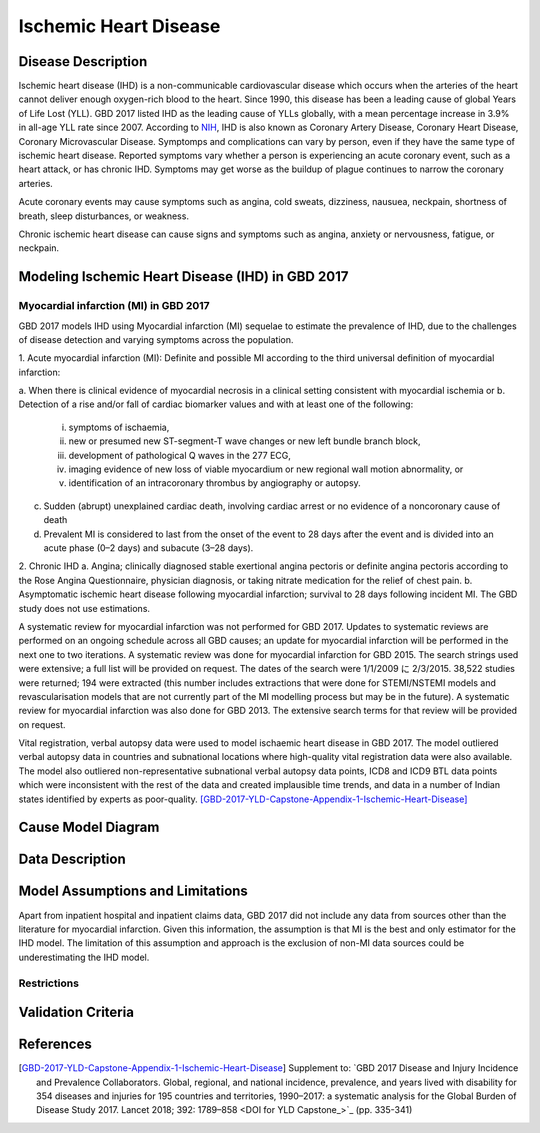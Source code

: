.. _2017_cause_ischemic_heart_disease:

======================
Ischemic Heart Disease
======================

Disease Description
-------------------

Ischemic heart disease (IHD) is a non-communicable cardiovascular disease which occurs when the arteries of the heart cannot deliver enough oxygen-rich blood to the heart. Since 1990, this disease has been a leading cause of global Years of Life Lost (YLL). GBD 2017 listed IHD as the leading cause of YLLs globally, with a mean percentage increase in 3.9% in all-age YLL rate since 2007. According to NIH_, IHD is also known as Coronary Artery Disease, Coronary Heart Disease, Coronary Microvascular Disease. Symptomps and complications can vary by person, even if they have the same type of ischemic heart disease. Reported symptoms vary whether a person is experiencing an acute coronary event, such as a heart attack, or has chronic IHD. Symptoms may get worse as the buildup of plague continues to narrow the coronary arteries.

Acute coronary events may cause symptoms such as angina, cold sweats, dizziness, nausuea, neckpain, shortness of breath, sleep disturbances, or weakness. 

Chronic ischemic heart disease can cause signs and symptoms such as angina, anxiety or nervousness, fatigue, or neckpain. 

.. _NIH: https://www.nhlbi.nih.gov/health-topics/ischemic-heart-disease


Modeling Ischemic Heart Disease (IHD) in GBD 2017
-------------------------------------------

Myocardial infarction (MI) in GBD 2017
++++++++++++++++++++++++++++++++++++++

GBD 2017 models IHD using Myocardial infarction (MI) sequelae to estimate the prevalence of IHD, due to the challenges of disease detection and varying symptoms across the population.


1. Acute myocardial infarction (MI): Definite and possible MI according to the third universal
definition of myocardial infarction:

a. When there is clinical evidence of myocardial necrosis in a clinical setting consistent with
myocardial ischemia or
b. Detection of a rise and/or fall of cardiac biomarker values and with at least one of the following: 
  i. symptoms of ischaemia, 
  ii. new or presumed new ST-segment-T wave changes or new left bundle branch block, 
  iii. development of pathological Q waves in the 277 ECG, 
  iv. imaging evidence of new loss of viable myocardium or new regional wall motion abnormality, or 
  v. identification of an intracoronary thrombus by angiography or autopsy.
c. Sudden (abrupt) unexplained cardiac death, involving cardiac arrest or no evidence of a noncoronary cause of death
d. Prevalent MI is considered to last from the onset of the event to 28 days after the event and is divided into an acute phase (0–2 days) and subacute (3–28 days).

2. Chronic IHD
a. Angina; clinically diagnosed stable exertional angina pectoris or definite angina pectoris
according to the Rose Angina Questionnaire, physician diagnosis, or taking nitrate
medication for the relief of chest pain.
b. Asymptomatic ischemic heart disease following myocardial infarction; survival to 28 days
following incident MI. The GBD study does not use estimations.

A systematic review for myocardial infarction was not performed for GBD 2017. Updates to systematic
reviews are performed on an ongoing schedule across all GBD causes; an update for myocardial infarction
will be performed in the next one to two iterations.
A systematic review was done for myocardial infarction for GBD 2015. The search strings used were
extensive; a full list will be provided on request.
The dates of the search were 1/1/2009 に 2/3/2015. 38,522 studies were returned; 194 were extracted
(this number includes extractions that were done for STEMI/NSTEMI models and revascularisation models
that are not currently part of the MI modelling process but may be in the future).
A systematic review for myocardial infarction was also done for GBD 2013. The extensive search terms for
that review will be provided on request. 

Vital registration, verbal autopsy data were used to model ischaemic heart disease in GBD 2017. The model outliered verbal
autopsy data in countries and subnational locations where high-quality vital registration data were also
available. The model also outliered non-representative subnational verbal autopsy data points, ICD8 and ICD9
BTL data points which were inconsistent with the rest of the data and created implausible time trends,
and data in a number of Indian states identified by experts as poor-quality. 
[GBD-2017-YLD-Capstone-Appendix-1-Ischemic-Heart-Disease]_

Cause Model Diagram
--------------------
.. image:: ischemic_heart_disease_transitions.svg
  :width: 150


Data Description
----------------

.. todo::

   Add tables describing data sources for the Vivarium model.


Model Assumptions and Limitations
---------------------------------

Apart from inpatient hospital and inpatient claims data, GBD 2017 did not include any data from sources other than the literature for myocardial infarction. Given this information, the assumption is that MI is the best and only estimator for the IHD model. The limitation of this assumption and approach is the exclusion of non-MI data sources could be underestimating the IHD model. 

Restrictions
++++++++++++
.. todo:: 

    Restriction type (Yll only, YLD only, YLL age start, YLL age end, YLD age start, YLD age end, male only, female only). 
    Value (True, False, 5, 255, 13, No)

.. todo::

   Describe more assumptions and limitations of the model.


Validation Criteria
-------------------

.. todo::

   Describe tests for model validation.


References
----------

.. [GBD-2017-YLD-Capstone-Appendix-1-Ischemic-Heart-Disease]
   Supplement to: `GBD 2017 Disease and Injury Incidence and Prevalence
   Collaborators. Global, regional, and national incidence, prevalence, and
   years lived with disability for 354 diseases and injuries for 195 countries
   and territories, 1990–2017: a systematic analysis for the Global Burden of
   Disease Study 2017. Lancet 2018; 392: 1789–858 <DOI for YLD Capstone_>`_
   (pp. 335-341)



